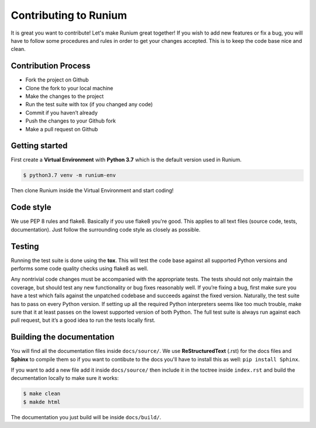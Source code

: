 Contributing to Runium
======================

It is great you want to contribute! Let's make Runium great together! If you
wish to add new features or fix a bug, you will have to follow some procedures
and rules in order to get your changes accepted. This is to keep the code base
nice and clean.

********************
Contribution Process
********************

* Fork the project on Github

* Clone the fork to your local machine

* Make the changes to the project

* Run the test suite with tox (if you changed any code)

* Commit if you haven’t already

* Push the changes to your Github fork

* Make a pull request on Github

***************
Getting started
***************

First create a **Virtual Environment** with **Python 3.7** which is the default
version used in Runium.

.. code-block:: console

    $ python3.7 venv -m runium-env

Then clone Runium inside the Virtual Environment and start coding!

**********
Code style
**********

We use PEP 8 rules and flake8. Basically if you use flake8 you're good. This
applies to all text files (source code, tests, documentation). Just follow the
surrounding code style as closely as possible.

*******
Testing
*******

Running the test suite is done using the **tox**. This will test the code base
against all supported Python versions and performs some code quality checks
using flake8 as well.

Any nontrivial code changes must be accompanied with the appropriate tests.
The tests should not only maintain the coverage, but should test any new
functionality or bug fixes reasonably well. If you’re fixing a bug, first make
sure you have a test which fails against the unpatched codebase and succeeds
against the fixed version. Naturally, the test suite has to pass on every
Python version. If setting up all the required Python interpreters seems like
too much trouble, make sure that it at least passes on the lowest supported
version of both Python. The full test suite is always run against each pull
request, but it’s a good idea to run the tests locally first.

**************************
Building the documentation
**************************

You will find all the documentation files inside ``docs/source/``.
We use **ReStructuredText** (.rst) for the docs files and **Sphinx** to compile
them so if you want to contibute to the docs you'll have to install this as
well: ``pip install Sphinx``.

If you want to add a new file add it inside ``docs/source/`` then include it in
the toctree inside ``index.rst`` and build the decumentation locally to make
sure it works:

.. code-block:: console

    $ make clean
    $ makde html

The documentation you just build will be inside ``docs/build/``.
